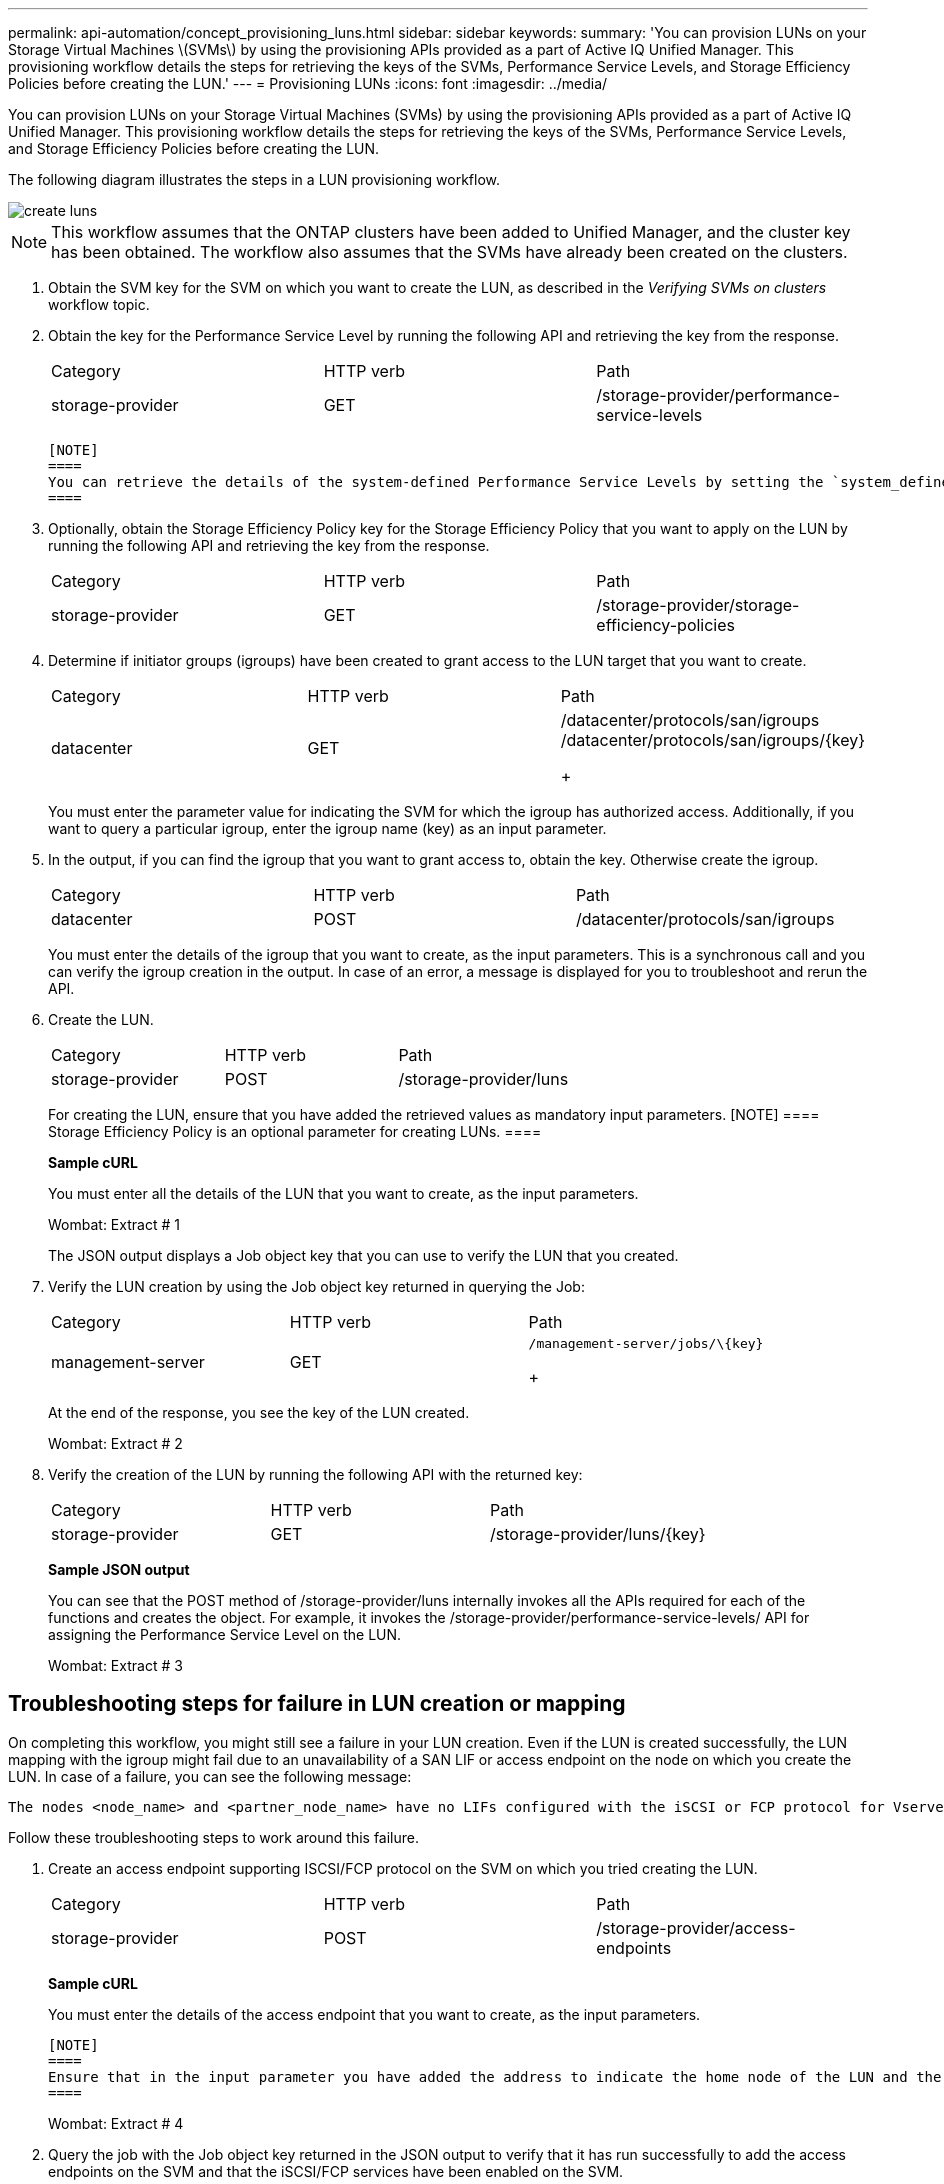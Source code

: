 ---
permalink: api-automation/concept_provisioning_luns.html
sidebar: sidebar
keywords: 
summary: 'You can provision LUNs on your Storage Virtual Machines \(SVMs\) by using the provisioning APIs provided as a part of Active IQ Unified Manager. This provisioning workflow details the steps for retrieving the keys of the SVMs, Performance Service Levels, and Storage Efficiency Policies before creating the LUN.'
---
= Provisioning LUNs
:icons: font
:imagesdir: ../media/

[.lead]
You can provision LUNs on your Storage Virtual Machines (SVMs) by using the provisioning APIs provided as a part of Active IQ Unified Manager. This provisioning workflow details the steps for retrieving the keys of the SVMs, Performance Service Levels, and Storage Efficiency Policies before creating the LUN.

The following diagram illustrates the steps in a LUN provisioning workflow.

image::../media/create_luns.gif[]

[NOTE]
====
This workflow assumes that the ONTAP clusters have been added to Unified Manager, and the cluster key has been obtained. The workflow also assumes that the SVMs have already been created on the clusters.
====

. Obtain the SVM key for the SVM on which you want to create the LUN, as described in the _Verifying SVMs on clusters_ workflow topic.
. Obtain the key for the Performance Service Level by running the following API and retrieving the key from the response.
+
|===
| Category| HTTP verb| Path
a|
storage-provider
a|
GET
a|
/storage-provider/performance-service-levels
|===

 [NOTE]
 ====
 You can retrieve the details of the system-defined Performance Service Levels by setting the `system_defined` input parameter to `true`. From the output, obtain the key of the Performance Service Level that you want to apply on the LUN.
 ====

. Optionally, obtain the Storage Efficiency Policy key for the Storage Efficiency Policy that you want to apply on the LUN by running the following API and retrieving the key from the response.
+
|===
| Category| HTTP verb| Path
a|
storage-provider
a|
GET
a|
/storage-provider/storage-efficiency-policies
|===

. Determine if initiator groups (igroups) have been created to grant access to the LUN target that you want to create.
+
|===
| Category| HTTP verb| Path
a|
datacenter
a|
GET
a|
/datacenter/protocols/san/igroups     /datacenter/protocols/san/igroups/\{key}
+
|===
You must enter the parameter value for indicating the SVM for which the igroup has authorized access. Additionally, if you want to query a particular igroup, enter the igroup name (key) as an input parameter.

. In the output, if you can find the igroup that you want to grant access to, obtain the key. Otherwise create the igroup.
+
|===
| Category| HTTP verb| Path
a|
datacenter
a|
POST
a|
/datacenter/protocols/san/igroups
|===
You must enter the details of the igroup that you want to create, as the input parameters. This is a synchronous call and you can verify the igroup creation in the output. In case of an error, a message is displayed for you to troubleshoot and rerun the API.

. Create the LUN.
+
|===
| Category| HTTP verb| Path
a|
storage-provider
a|
POST
a|
/storage-provider/luns
|===
For creating the LUN, ensure that you have added the retrieved values as mandatory input parameters.
    [NOTE]
    ====
    Storage Efficiency Policy is an optional parameter for creating LUNs.
    ====
+
*Sample cURL*
+
You must enter all the details of the LUN that you want to create, as the input parameters.
+
Wombat: Extract # 1
+
The JSON output displays a Job object key that you can use to verify the LUN that you created.

. Verify the LUN creation by using the Job object key returned in querying the Job:
+
|===
| Category| HTTP verb| Path
a|
management-server
a|
GET
a|
    /management-server/jobs/\{key}
+
|===
At the end of the response, you see the key of the LUN created.
+
Wombat: Extract # 2

. Verify the creation of the LUN by running the following API with the returned key:
+
|===
| Category| HTTP verb| Path
a|
storage-provider
a|
GET
a|
/storage-provider/luns/\{key}
|===
*Sample JSON output*
+
You can see that the POST method of /storage-provider/luns internally invokes all the APIs required for each of the functions and creates the object. For example, it invokes the /storage-provider/performance-service-levels/ API for assigning the Performance Service Level on the LUN.
+
Wombat: Extract # 3

== Troubleshooting steps for failure in LUN creation or mapping

On completing this workflow, you might still see a failure in your LUN creation. Even if the LUN is created successfully, the LUN mapping with the igroup might fail due to an unavailability of a SAN LIF or access endpoint on the node on which you create the LUN. In case of a failure, you can see the following message:

----
The nodes <node_name> and <partner_node_name> have no LIFs configured with the iSCSI or FCP protocol for Vserver <server_name>. Use the access-endpoints API to create a LIF for the LUN.
----

Follow these troubleshooting steps to work around this failure.

. Create an access endpoint supporting ISCSI/FCP protocol on the SVM on which you tried creating the LUN.
+
|===
| Category| HTTP verb| Path
a|
storage-provider
a|
POST
a|
/storage-provider/access-endpoints
|===
*Sample cURL*
+
You must enter the details of the access endpoint that you want to create, as the input parameters.

 [NOTE]
 ====
 Ensure that in the input parameter you have added the address to indicate the home node of the LUN and the ha_address to indicate the partner node of the home node. When you run this operation, it creates access endpoints on both the home node and the partner node.
 ====
+
Wombat: Extract # 4

. Query the job with the Job object key returned in the JSON output to verify that it has run successfully to add the access endpoints on the SVM and that the iSCSI/FCP services have been enabled on the SVM.
+
|===
| Category| HTTP verb| Path
a|
management-server
a|
GET
a|
/management-server/jobs/\{key}
|===
*Sample JSON output*
+
At the end of the output, you can see the key of the access endpoints created. In the following output, the "name": "accessEndpointKey" value indicates the access endpoint created on the home node of the LUN, for which the key is 9c964258-14ef-11ea-95e2-00a098e32c28. The "name": "accessEndpointHAKey" value indicates the access endpoint created on the partner node of the home node, for which the key is 9d347006-14ef-11ea-8760-00a098e3215f.
+
Wombat: Extract # 5

. Modify the LUN to update the igroup mapping. For more information about workflow modification, see "`Modifying storage workloads`".
+
|===
| Category| HTTP verb| Path
a|
storage-provider
a|
PATCH
a|
/storage-provider/lun/\{key}
|===
In the input, specify the igroup key with which you want to update the LUN mapping, along with the LUN key.
+
*Sample cURL*
+
Wombat: Extract # 6
+
The JSON output displays a Job object key that you can use to verify whether the mapping is successful.

. Verify the LUN mapping by querying with the LUN key.
+
|===
| Category| HTTP verb| Path
a|
storage-provider
a|
GET
a|
/storage-provider/luns/\{key}
|===
*Sample JSON output*
+
In the output you can see the LUN has been successfully mapped with the igroup (key d19ec2fa-fec7-11e8-b23d-00a098e32c28) with which it was initially provisioned.
+
Wombat: Extract # 7

*Related information*

xref:concept_verifying_svm_workflow.adoc[Verifying SVMs on clusters]

xref:concept_job_api.adoc[Viewing Jobs]

xref:concept_managing_lun.adoc[Managing LUNs]

xref:concept_managing_psl.adoc[Managing Performance Service Levels]

xref:concept_managing_sep.adoc[Managing Storage Efficiency Policies]

xref:concept_managing_access_endpoint.adoc[Managing access endpoints]

xref:concept_data_center_apis.adoc[Managing storage objects in a data center]
